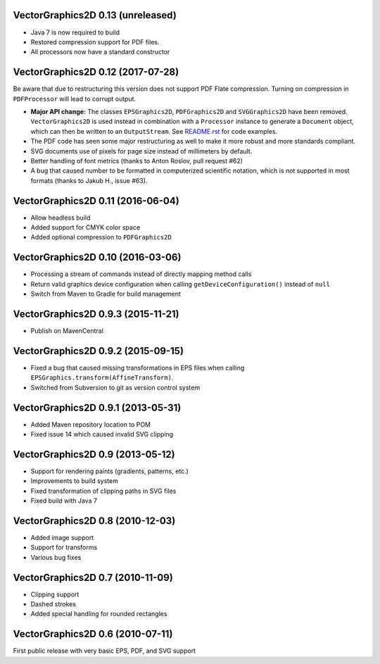 VectorGraphics2D 0.13 (unreleased)
==================================

- Java 7 is now required to build
- Restored compression support for PDF files.
- All processors now have a standard constructor

VectorGraphics2D 0.12 (2017-07-28)
==================================

Be aware that due to restructuring this version does not support PDF Flate
compression. Turning on compression in ``PDFProcessor`` will lead to corrupt
output.

- **Major API change:** The classes ``EPSGraphics2D``, ``PDFGraphics2D`` and
  ``SVGGraphics2D`` have been removed. ``VectorGraphics2D`` is used instead in
  combination with a ``Processor`` instance to generate a ``Document`` object,
  which can then be written to an ``OutputStream``.
  See `README.rst <README.rst>`__ for code examples.
- The PDF code has seen some major restructuring as well to make it more robust
  and more standards compliant.
- SVG documents use of pixels for page size instead of millimeters by default.
- Better handling of font metrics (thanks to Anton Roslov, pull request #62)
- A bug that caused number to be formatted in computerized scientific notation,
  which is not supported in most formats (thanks to Jakub H., issue #63).

VectorGraphics2D 0.11 (2016-06-04)
==================================

- Allow headless build
- Added support for CMYK color space
- Added optional compression to ``PDFGraphics2D``

VectorGraphics2D 0.10 (2016-03-06)
==================================

- Processing a stream of commands instead of directly mapping method calls
- Return valid graphics device configuration when calling
  ``getDeviceConfiguration()`` instead of ``null``
- Switch from Maven to Gradle for build management

VectorGraphics2D 0.9.3 (2015-11-21)
===================================

- Publish on MavenCentral

VectorGraphics2D 0.9.2 (2015-09-15)
===================================

- Fixed a bug that caused missing transformations in EPS files when calling
  ``EPSGraphics.transform(AffineTransform)``.
- Switched from Subversion to git as version control system

VectorGraphics2D 0.9.1 (2013-05-31)
===================================

- Added Maven repository location to POM
- Fixed issue 14 which caused invalid SVG clipping

VectorGraphics2D 0.9 (2013-05-12)
=================================

- Support for rendering paints (gradients, patterns, etc.)
- Improvements to build system
- Fixed transformation of clipping paths in SVG files
- Fixed build with Java 7

VectorGraphics2D 0.8 (2010-12-03)
=================================

- Added image support
- Support for transforms
- Various bug fixes

VectorGraphics2D 0.7 (2010-11-09)
=================================

- Clipping support
- Dashed strokes
- Added special handling for rounded rectangles

VectorGraphics2D 0.6 (2010-07-11)
=================================

First public release with very basic EPS, PDF, and SVG support
